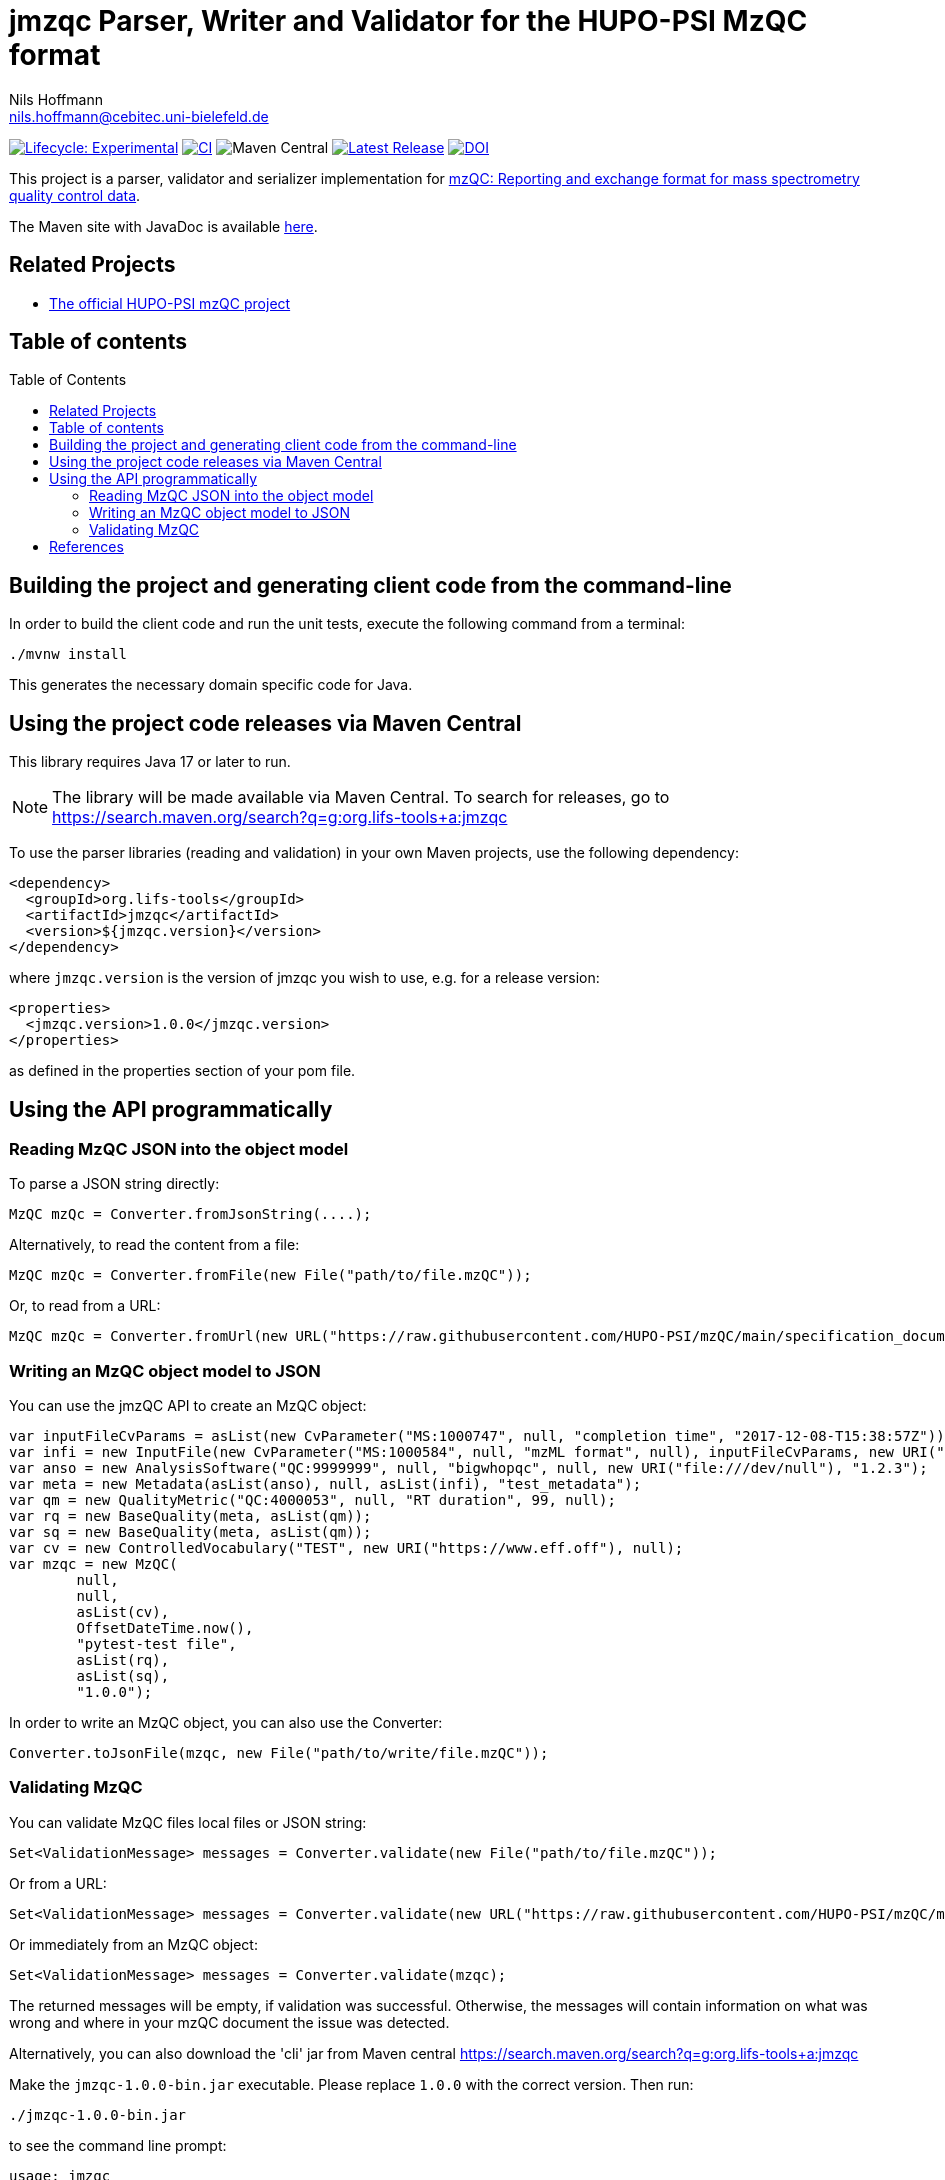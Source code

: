 = jmzqc Parser, Writer and Validator for the HUPO-PSI MzQC format
Nils Hoffmann <nils.hoffmann@cebitec.uni-bielefeld.de>
:toc: macro

image:https://img.shields.io/badge/lifecycle-experimental-orange.svg["Lifecycle: Experimental", link="https://github.com/lifs-tools/jmqzc"] image:https://github.com/MS-Quality-hub/jmzqc/actions/workflows/ci.yml/badge.svg["CI", link="https://github.com/MS-Quality-hub/jmzqc/actions/workflows/ci.yml"] image:https://img.shields.io/maven-central/v/org.lifs-tools/jmzqc[Maven Central] image:https://img.shields.io/github/release/MS-Quality-hub/jmzqc.svg["Latest Release", link="https://github.com/MS-Quality-hub/jmzqc/releases/latest"] image:https://zenodo.org/badge/DOI/10.5281/zenodo.7105813.svg["DOI", link="https://doi.org/10.5281/zenodo.7105813"]

This project is a parser, validator and serializer implementation for https://github.com/HUPO-PSI/mzQC[mzQC: Reporting and exchange format for mass spectrometry quality control data].

The Maven site with JavaDoc is available https://MS-Quality-hub.github.io/jmzqc/index.html[here].

== Related Projects

- https://github.com/HUPO-PSI/mzqc[The official HUPO-PSI mzQC project]

== Table of contents
toc::[]

== Building the project and generating client code from the command-line

In order to build the client code and run the unit tests, execute the following command from a terminal:

    ./mvnw install

This generates the necessary domain specific code for Java. 

== Using the project code releases via Maven Central

This library requires Java 17 or later to run.

[NOTE]
====
The library will be made available via Maven Central. To search for releases, go to https://search.maven.org/search?q=g:org.lifs-tools+a:jmzqc

====

To use the parser libraries (reading and validation) in your own Maven projects, use the following dependency:

  <dependency>
    <groupId>org.lifs-tools</groupId>
    <artifactId>jmzqc</artifactId>
    <version>${jmzqc.version}</version>
  </dependency>

where `jmzqc.version` is the version of jmzqc you wish to use, e.g. for a release version:

  <properties>
    <jmzqc.version>1.0.0</jmzqc.version>
  </properties>

as defined in the properties section of your pom file.

== Using the API programmatically

=== Reading MzQC JSON into the object model

To parse a JSON string directly:

  MzQC mzQc = Converter.fromJsonString(....);

Alternatively, to read the content from a file:

  MzQC mzQc = Converter.fromFile(new File("path/to/file.mzQC"));

Or, to read from a URL:

  MzQC mzQc = Converter.fromUrl(new URL("https://raw.githubusercontent.com/HUPO-PSI/mzQC/main/specification_documents/draft_v1/examples/QC2-sample-example.mzQC"));
  
=== Writing an MzQC object model to JSON

You can use the jmzQC API to create an MzQC object:

  var inputFileCvParams = asList(new CvParameter("MS:1000747", null, "completion time", "2017-12-08-T15:38:57Z"));
  var infi = new InputFile(new CvParameter("MS:1000584", null, "mzML format", null), inputFileCvParams, new URI("file:///dev/null"), "file.raw");
  var anso = new AnalysisSoftware("QC:9999999", null, "bigwhopqc", null, new URI("file:///dev/null"), "1.2.3");  
  var meta = new Metadata(asList(anso), null, asList(infi), "test_metadata");
  var qm = new QualityMetric("QC:4000053", null, "RT duration", 99, null);
  var rq = new BaseQuality(meta, asList(qm));
  var sq = new BaseQuality(meta, asList(qm));
  var cv = new ControlledVocabulary("TEST", new URI("https://www.eff.off"), null);
  var mzqc = new MzQC(
          null,
          null,
          asList(cv),
          OffsetDateTime.now(),
          "pytest-test file",
          asList(rq),
          asList(sq),
          "1.0.0");

In order to write an MzQC object, you can also use the Converter:

  Converter.toJsonFile(mzqc, new File("path/to/write/file.mzQC"));

=== Validating MzQC

You can validate MzQC files local files or JSON string:
  
  Set<ValidationMessage> messages = Converter.validate(new File("path/to/file.mzQC"));

Or from a URL:

  Set<ValidationMessage> messages = Converter.validate(new URL("https://raw.githubusercontent.com/HUPO-PSI/mzQC/main/specification_documents/draft_v1/examples/QC2-sample-example.mzQC"));

Or immediately from an MzQC object:

  Set<ValidationMessage> messages = Converter.validate(mzqc);
  
The returned messages will be empty, if validation was successful. Otherwise, the messages will contain information on what was wrong and where in your mzQC document the issue was detected.

Alternatively, you can also download the 'cli' jar from Maven central https://search.maven.org/search?q=g:org.lifs-tools+a:jmzqc

Make the `jmzqc-1.0.0-bin.jar` executable. Please replace `1.0.0` with the correct version. Then run:

  ./jmzqc-1.0.0-bin.jar

to see the command line prompt:

  usage: jmzqc
   -f,--file <arg>         Input a file name to read from for lipid name for
                           parsing. Each lipid name must be on a separate
                           line.
   -h,--help               Print help message.
   -o,--outputFile <arg>   Write output to provided file in tsv format
                           instead of to std out.
   -v,--version            Print version information.

The CLI jar will automatically validate any mzQC file provided against the latest JSON schema. 
If validation was successful, the return code will be 0 and `Validation successful!` will be printed to std out. 
If validation was unsuccessful, meaning validation messages have been produced, the exit code will be 1.
Validation messages are printed to std err. This is an example for a file with an invalid date-time format (missing time zone information):

  ./jmzqc-1.0.0-cli.jar -f QC2-sample-example.mzQC
  20:08:18 [main] ERROR com.networknt.schema.DateTimeValidator - Invalid date-time: No zone offset information found
  Echoing output to stderr.
  Code    Message Path    SchemaPath      Type    MessageString
  1034    $.mzQC.creationDate: 2020-12-03T19:51:02 ist ein ungültiges date-time   $.mzQC.creationDate     #/properties/mzQC/properties/creationDate       dateTime        $.mzQC.creationDate: 2020-12-03T19:51:02 ist ein ungültiges date-time

Alternatively, you can redirect validation message output into a file:

  ./jmzqc-1.0.0-cli.jar -f QC2-sample-example.mzQC -o jmzqc-out.tsv
  20:11:11 [main] ERROR com.networknt.schema.DateTimeValidator - Invalid date-time: No zone offset information found
  Saving output to 'jmzqc-out.tsv'.

The file `jmzqc-out.tsv` will then contain the same output as the std out output above.

== References

//  * **https://pubs.acs.org/doi/10.1021/acs.analchem.8b04310[N. Hoffmann et al., Analytical Chemistry 2019; Jan;91(5):3302-3310.] https://pubs.acs.org/doi/pdf/10.1021/acs.analchem.8b04310[PDF File.] https://www.ncbi.nlm.nih.gov/pubmed/30688441[PubMed record].**

//* https://doi.org/10.1101/2020.04.17.046656[D. Kopczynski et al., Biorxiv, April 20th, 2020]

